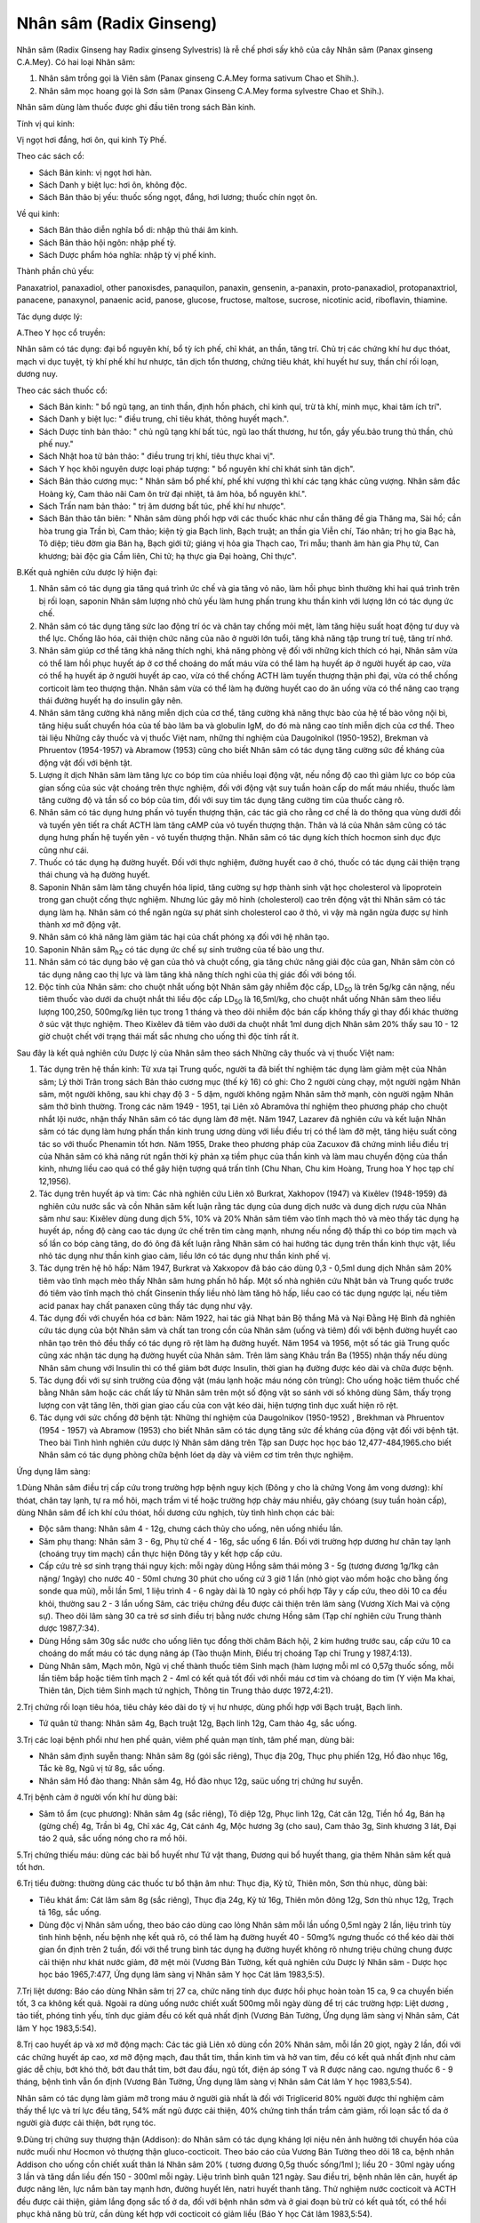 .. _plants_nhan_sam:

Nhân sâm (Radix Ginseng)
########################

Nhân sâm (Radix Ginseng hay Radix ginseng Sylvestris) là rễ chế phơi
sấy khô của cây Nhân sâm (Panax ginseng C.A.Mey). Có hai loại Nhân sâm:

#. Nhân sâm trồng gọi là Viên sâm (Panax ginseng C.A.Mey forma sativum
   Chao et Shih.).
#. Nhân sâm mọc hoang gọi là Sơn sâm (Panax Ginseng C.A.Mey forma
   sylvestre Chao et Shih.).

Nhân sâm dùng làm thuốc được ghi đầu tiên trong sách Bản kinh.

Tính vị qui kinh:

Vị ngọt hơi đắng, hơi ôn, qui kinh Tỳ Phế.

Theo các sách cổ:

-  Sách Bản kinh: vị ngọt hơi hàn.
-  Sách Danh y biệt lục: hơi ôn, không độc.
-  Sách Bản thảo bị yếu: thuốc sống ngọt, đắng, hơi lương; thuốc chín
   ngọt ôn.

Về qui kinh:

-  Sách Bản thảo diễn nghĩa bổ di: nhập thủ thái âm kinh.
-  Sách Bản thảo hội ngôn: nhập phế tỳ.
-  Sách Dược phẩm hóa nghĩa: nhập tỳ vị phế kinh.

Thành phần chủ yếu:

Panaxatriol, panaxadiol, other panoxisdes, panaquilon, panaxin,
gensenin, a-panaxin, proto-panaxadiol, protopanaxtriol, panacene,
panaxynol, panaenic acid, panose, glucose, fructose, maltose, sucrose,
nicotinic acid, riboflavin, thiamine.

Tác dụng dược lý:

A.Theo Y học cổ truyền:

Nhân sâm có tác dụng: đại bổ nguyên khí, bổ tỳ ích phế, chỉ khát, an
thần, tăng trí. Chủ trị các chứng khí hư dục thóat, mạch vi dục tuyệt,
tỳ khí phế khí hư nhược, tân dịch tổn thương, chứng tiêu khát, khí huyết
hư suy, thần chí rối loạn, dương nuy.

Theo các sách thuốc cổ:

-  Sách Bản kinh: " bổ ngũ tạng, an tinh thần, định hồn phách, chỉ kinh
   quí, trừ tà khí, minh mục, khai tâm ích trí".
-  Sách Danh y biệt lục: " điều trung, chỉ tiêu khát, thông huyết
   mạch.".
-  Sách Dược tính bản thảo: " chủ ngũ tạng khí bất túc, ngũ lao thất
   thương, hư tổn, gầy yếu.bảo trung thủ thần, chủ phế nuy."
-  Sách Nhật hoa tử bản thảo: " điều trung trị khí, tiêu thực khai vị".
-  Sách Y học khôi nguyên dược loại pháp tượng: " bổ nguyên khí chỉ khát
   sinh tân dịch".
-  Sách Bản thảo cương mục: " Nhân sâm bổ phế khí, phế khí vượng thì khí
   các tạng khác cũng vượng. Nhân sâm đắc Hoàng kỳ, Cam thảo nãi Cam ôn
   trừ đại nhiệt, tả âm hỏa, bổ nguyên khí.".
-  Sách Trấn nam bản thảo: " trị âm dương bất túc, phế khí hư nhược".
-  Sách Bản thảo tân biên: " Nhân sâm dùng phối hợp với các thuốc khác
   như cần thăng đề gia Thăng ma, Sài hồ; cần hòa trung gia Trần bì, Cam
   thảo; kiện tỳ gia Bạch linh, Bạch truật; an thần gia Viễn chí, Táo
   nhân; trị ho gia Bạc hà, Tô diệp; tiêu đờm gia Bán hạ, Bạch giới tử;
   giáng vị hỏa gia Thạch cao, Tri mẫu; thanh âm hàn gia Phụ tử, Can
   khương; bài độc gia Cầm liên, Chi tử; hạ thực gia Đại hoàng, Chỉ
   thực".

B.Kết quả nghiên cứu dược lý hiện đại:

#. Nhân sâm có tác dụng gia tăng quá trình ức chế và gia tăng vỏ não,
   làm hồi phục bình thường khi hai quá trình trên bị rối loạn, saponin
   Nhân sâm lượng nhỏ chủ yếu làm hưng phấn trung khu thần kinh với
   lượng lớn có tác dụng ức chế.
#. Nhân sâm có tác dụng tăng sức lao động trí óc và chân tay chống mỏi
   mệt, làm tăng hiệu suất hoạt động tư duy và thể lực. Chống lão hóa,
   cải thiện chức năng của não ở người lớn tuổi, tăng khả năng tập trung
   trí tuệ, tăng trí nhớ.
#. Nhân sâm giúp cơ thể tăng khả năng thích nghi, khả năng phòng vệ đối
   với những kích thích có hại, Nhân sâm vừa có thể làm hồi phục huyết
   áp ở cơ thể choáng do mất máu vừa có thể làm hạ huyết áp ở người
   huyết áp cao, vừa có thể hạ huyết áp ở người huyết áp cao, vừa có thể
   chống ACTH làm tuyến thượng thận phì đại, vừa có thể chống corticoit
   làm teo thượng thận. Nhân sâm vừa có thể làm hạ đường huyết cao do ăn
   uống vừa có thể nâng cao trạng thái đường huyết hạ do insulin gây
   nên.
#. Nhân sâm tăng cường khả năng miễn dịch của cơ thể, tăng cường khả
   năng thực bào của hệ tế bào võng nội bì, tăng hiệu suất chuyển hóa
   của tế bào lâm ba và globulin IgM, do đó mà nâng cao tính miễn dịch
   của cơ thể. Theo tài liệu Những cây thuốc và vị thuốc Việt nam, những
   thí nghiệm của Daugolnikol (1950-1952), Brekman và Phruentov
   (1954-1957) và Abramow (1953) cũng cho biết Nhân sâm có tác dụng tăng
   cường sức đề kháng của động vật đối với bệnh tật.
#. Lượng ít dịch Nhân sâm làm tăng lực co bóp tim của nhiều loại động
   vật, nếu nồng độ cao thì giảm lực co bóp của gian sống của súc vật
   choáng trên thực nghiệm, đối với động vật suy tuần hoàn cấp do mất
   máu nhiều, thuốc làm tăng cường độ và tần số co bóp của tim, đối với
   suy tim tác dụng tăng cường tim của thuốc càng rõ.
#. Nhân sâm có tác dụng hưng phấn vỏ tuyến thượng thận, các tác giả cho
   rằng cơ chế là do thông qua vùng dưới đồi và tuyến yên tiết ra chất
   ACTH làm tăng cAMP của vỏ tuyến thượng thận. Thân và lá của Nhân sâm
   cũng có tác dụng hưng phấn hệ tuyến yên - vỏ tuyến thượng thận. Nhân
   sâm có tác dụng kích thích hocmon sinh dục đực cũng như cái.
#. Thuốc có tác dụng hạ đường huyết. Đối với thực nghiệm, đường huyết
   cao ở chó, thuốc có tác dụng cải thiện trạng thái chung và hạ đường
   huyết.
#. Saponin Nhân sâm làm tăng chuyển hóa lipid, tăng cường sự hợp thành
   sinh vật học cholesterol và lipoprotein trong gan chuột cống thực
   nghiệm. Nhưng lúc gây mô hình (cholesterol) cao trên động vật thì
   Nhân sâm có tác dụng làm hạ. Nhân sâm có thể ngăn ngừa sự phát sinh
   cholesterol cao ở thỏ, vì vậy mà ngăn ngừa được sự hình thành xơ mỡ
   động vật.
#. Nhân sâm có khả năng làm giảm tác hại của chất phóng xạ đối với hệ
   nhân tạo.
#. Saponin Nhân sâm R\ :sub:`h2` có tác dụng ức chế sự sinh trưởng của
   tế bào ung thư.
#. Nhân sâm có tác dụng bảo vệ gan của thỏ và chuột cống, gia tăng chức
   năng giải độc của gan, Nhân sâm còn có tác dụng nâng cao thị lực và
   làm tăng khả năng thích nghi của thị giác đối với bóng tối.
#. Độc tính của Nhân sâm: cho chuột nhắt uống bột Nhân sâm gây nhiễm độc
   cấp, LD\ :sub:`50` là trên 5g/kg cân nặng, nếu tiêm thuốc vào dưới da
   chuột nhắt thì liều độc cấp LD\ :sub:`50` là 16,5ml/kg, cho chuột
   nhắt uống Nhân sâm theo liều lượng 100,250, 500mg/kg liên tục trong 1
   tháng và theo dõi nhiễm độc bán cấp không thấy gì thay đổi khác
   thường ở súc vật thực nghiệm. Theo Kixêlev đã tiêm vào dưới da chuột
   nhắt 1ml dung dịch Nhân sâm 20% thấy sau 10 - 12 giờ chuột chết với
   trạng thái mất sắc nhưng cho uống thì độc tính rất ít.

Sau đây là kết quả nghiên cứu Dược lý của Nhân sâm theo sách Những cây
thuốc và vị thuốc Việt nam:

#. Tác dụng trên hệ thần kinh: Từ xưa tại Trung quốc, người ta đã biết
   thí nghiệm tác dụng làm giảm mệt của Nhân sâm; Lý thời Trân trong
   sách Bản thảo cương mục (thế kỷ 16) có ghi: Cho 2 người cùng chạy,
   một người ngậm Nhân sâm, một người không, sau khi chạy độ 3 - 5 dặm,
   người không ngậm Nhân sâm thở mạnh, còn người ngậm Nhân sâm thở bình
   thường. Trong các năm 1949 - 1951, tại Liên xô Abramôva thí nghiệm
   theo phương pháp cho chuột nhắt lội nước, nhận thấy Nhân sâm có tác
   dụng làm đỡ mệt. Năm 1947, Lazarev đã nghiên cứu và kết luận Nhân sâm
   có tác dụng làm hưng phấn thần kinh trung ương dùng với liều điều trị
   có thể làm đỡ mệt, tăng hiệu suất công tác so với thuốc Phenamin tốt
   hơn. Năm 1955, Drake theo phương pháp của Zacuxov đã chứng minh liều
   điều trị của Nhân sâm có khả năng rút ngắn thời kỳ phản xạ tiềm phục
   của thần kinh và làm mau chuyển động của thần kinh, nhưng liều cao
   quá có thể gây hiện tượng quá trấn tĩnh (Chu Nhan, Chu kim Hoàng,
   Trung hoa Y học tạp chí 12,1956).
#. Tác dụng trên huyết áp và tim: Các nhà nghiên cứu Liên xô Burkrat,
   Xakhopov (1947) và Kixêlev (1948-1959) đã nghiên cứu nước sắc và cồn
   Nhân sâm kết luận rằng tác dụng của dung dịch nước và dung dịch rượu
   của Nhân sâm như sau: Kixêlev dùng dung dịch 5%, 10% và 20% Nhân sâm
   tiêm vào tĩnh mạch thỏ và mèo thấy tác dụng hạ huyết áp, nồng độ càng
   cao tác dụng ức chế trên tim càng mạnh, nhưng nếu nồng độ thấp thì co
   bóp tim mạch và số lần co bóp càng tăng, do đó ông đã kết luận rằng
   Nhân sâm có hai hướng tác dụng trên thần kinh thực vật, liều nhỏ tác
   dụng như thần kinh giao cảm, liều lớn có tác dụng như thần kinh phế
   vị.
#. Tác dụng trên hệ hô hấp: Năm 1947, Burkrat và Xakxopov đã báo cáo
   dùng 0,3 - 0,5ml dung dịch Nhân sâm 20% tiêm vào tĩnh mạch mèo thấy
   Nhân sâm hưng phấn hô hấp. Một số nhà nghiên cứu Nhật bản và Trung
   quốc trước đó tiêm vào tĩnh mạch thỏ chất Ginsenin thấy liều nhỏ làm
   tăng hô hấp, liều cao có tác dụng ngược lại, nếu tiêm acid panax hay
   chất panaxen cũng thấy tác dụng như vậy.
#. Tác dụng đối với chuyển hóa cơ bản: Năm 1922, hai tác giả Nhạt bản Bộ
   thắng Mã và Nại Đằng Hệ Bình đã nghiên cứu tác dụng của bột Nhân sâm
   và chất tan trong cồn của Nhân sâm (uống và tiêm) đối với bệnh đường
   huyết cao nhân tạo trên thỏ đều thấy có tác dụng rõ rệt làm hạ đường
   huyết. Năm 1954 và 1956, một số tác giả Trung quốc cũng xác nhận tác
   dụng hạ đường huyết của Nhân sâm. Trên lâm sàng Khâu trần Ba (1955)
   nhận thấy nếu dùng Nhân sâm chung với Insulin thì có thể giảm bớt
   được Insulin, thời gian hạ đường được kéo dài và chữa được bệnh.
#. Tác dụng đối với sự sinh trưởng của động vật (máu lạnh hoặc máu nóng
   côn trùng): Cho uống hoặc tiêm thuốc chế bằng Nhân sâm hoặc các chất
   lấy từ Nhân sâm trên một số động vật so sánh với số không dùng Sâm,
   thấy trọng lượng con vật tăng lên, thời gian giao cấu của con vật kéo
   dài, hiện tượng tình dục xuất hiện rõ rệt.
#. Tác dụng với sức chống đỡ bệnh tật: Những thí nghiệm của Daugolnikov
   (1950-1952) , Brekhman và Phruentov (1954 - 1957) và Abramow (1953)
   cho biết Nhân sâm có tác dụng tăng sức đề kháng của động vật đối với
   bệnh tật. Theo bài Tình hình nghiên cứu dược lý Nhân sâm dăng trên
   Tập san Dược học học báo 12,477-484,1965.cho biết Nhân sâm có tác
   dụng phòng chữa bệnh lóet dạ dày và viêm cơ tim trên thực nghiệm.

Ứng dụng lâm sàng:

1.Dùng Nhân sâm điều trị cấp cứu trong trường hợp bệnh nguy kịch (Đông
y cho là chứng Vong âm vong dương): khí thóat, chân tay lạnh, tự ra mồ
hôi, mạch trầm vi tế hoặc trường hợp chảy máu nhiều, gây chóang (suy
tuần hoàn cấp), dùng Nhân sâm để ích khí cứu thóat, hồi dương cứu
nghịch, tùy tình hình chọn các bài:

-  Độc sâm thang: Nhân sâm 4 - 12g, chưng cách thủy cho uống, nên uống
   nhiều lần.
-  Sâm phụ thang: Nhân sâm 3 - 6g, Phụ tử chế 4 - 16g, sắc uống 6 lần.
   Đối với trường hợp dương hư chân tay lạnh (choáng trụy tim mạch) cần
   thực hiện Đông tây y kết hợp cấp cứu.
-  Cấp cứu trẻ sơ sinh trạng thái nguy kịch: mỗi ngày dùng Hồng sâm thái
   mỏng 3 - 5g (tương đương 1g/1kg cân nặng/ 1ngày) cho nước 40 - 50ml
   chưng 30 phút cho uống cứ 3 giờ 1 lần (nhỏ giọt vào mồm hoặc cho
   bằng ống sonde qua mũi), mỗi lần 5ml, 1 liệu trình 4 - 6 ngày dài là
   10 ngày có phối hợp Tây y cấp cứu, theo dõi 10 ca đều khỏi, thường
   sau 2 - 3 lần uống Sâm, các triệu chứng đều được cải thiện trên lâm
   sàng (Vương Xích Mai và cộng sự). Theo dõi lâm sàng 30 ca trẻ sơ
   sinh điều trị bằng nước chưng Hồng sâm (Tạp chí nghiên cứu Trung
   thành dược 1987,7:34).
-  Dùng Hồng sâm 30g sắc nước cho uống liên tục đồng thời châm Bách hội,
   2 kim hướng trước sau, cấp cứu 10 ca choáng do mất máu có tác dụng
   nâng áp (Tào thuận Minh, Điều trị choáng Tạp chí Trung y 1987,4:13).
-  Dùng Nhân sâm, Mạch môn, Ngũ vị chế thành thuốc tiêm Sinh mạch (hàm
   lượng mỗi ml có 0,57g thuốc sống, mỗi lần tiêm bắp hoặc tiêm tĩnh
   mạch 2 - 4ml có kết quả tốt đối với nhồi máu cơ tim và chóang do tim
   (Y viện Ma khai, Thiên tân, Dịch tiêm Sinh mạch tứ nghịch, Thông tin
   Trung thảo dược 1972,4:21).

2.Trị chứng rối loạn tiêu hóa, tiêu chảy kéo dài do tỳ vị hư nhược, dùng
phối hợp với Bạch truật, Bạch linh.

-  Tứ quân tử thang: Nhân sâm 4g, Bạch truật 12g, Bạch linh 12g, Cam
   thảo 4g, sắc uống.

3.Trị các loại bệnh phổi như hen phế quản, viêm phế quản mạn tính, tâm
phế mạn, dùng bài:

-  Nhân sâm định suyễn thang: Nhân sâm 8g (gói sắc riêng), Thục địa
   20g, Thục phụ phiến 12g, Hồ đào nhục 16g, Tắc kè 8g, Ngũ vị tử 8g,
   sắc uống.
-  Nhân sâm Hồ đào thang: Nhân sâm 4g, Hồ đào nhục 12g, saüc uống trị
   chứng hư suyễn.

4.Trị bệnh cảm ở người vốn khí hư dùng bài:

-  Sâm tô ẩm (cục phương): Nhân sâm 4g (sắc riêng), Tô diệp 12g, Phục
   linh 12g, Cát căn 12g, Tiền hồ 4g, Bán hạ (gừng chế) 4g, Trần bì 4g,
   Chỉ xác 4g, Cát cánh 4g, Mộc hương 3g (cho sau), Cam thảo 3g, Sinh
   khương 3 lát, Đại táo 2 quả, sắc uống nóng cho ra mồ hôi.

5.Trị chứng thiếu máu: dùng các bài bổ huyết như Tứ vật thang, Đương qui
bổ huyết thang, gia thêm Nhân sâm kết quả tốt hơn.

6.Trị tiểu đường: thường dùng các thuốc tư bổ thận âm như: Thục địa, Kỷ
tử, Thiên môn, Sơn thù nhục, dùng bài:

-  Tiêu khát ẩm: Cát lâm sâm 8g (sắc riêng), Thục địa 24g, Kỷ tử 16g,
   Thiên môn đông 12g, Sơn thù nhục 12g, Trạch tả 16g, sắc uống.
-  Dùng độc vị Nhân sâm uống, theo báo cáo dùng cao lỏng Nhân sâm mỗi
   lần uống 0,5ml ngày 2 lần, liệu trình tùy tình hình bệnh, nếu bệnh
   nhẹ kết quả rõ, có thể làm hạ đường huyết 40 - 50mg% ngưng thuốc có
   thể kéo dài thời gian ổn định trên 2 tuần, đối với thể trung bình tác
   dụng hạ đường huyết không rõ nhưng triệu chứng chung được cải thiện
   như khát nước giảm, đỡ mệt mỏi (Vương Bản Tường, kết quả nghiên cứu
   Dược lý Nhân sâm - Dược học học báo 1965,7:477, Ứng dụng lâm sàng vị
   Nhân sâm Y học Cát lâm 1983,5:5).

7.Trị liệt dương: Báo cáo dùng Nhân sâm trị 27 ca, chức năng tính dục
được hồi phục hoàn toàn 15 ca, 9 ca chuyển biến tốt, 3 ca không kết quả.
Ngoài ra dùng uống nước chiết xuất 500mg mỗi ngày dùng để trị các trường
hợp: Liệt dương , tảo tiết, phóng tinh yếu, tính dục giảm đều có kết quả
nhất định (Vương Bản Tường, Ứng dụng lâm sàng vị Nhân sâm, Cát lâm Y
học 1983,5:54).

8.Trị cao huyết áp và xơ mỡ động mạch: Các tác giả Liên xô dùng cồn 20%
Nhân sâm, mỗi lần 20 giọt, ngày 2 lần, đối với các chứng huyết áp cao,
xơ mỡ động mạch, đau thắt tim, thần kinh tim và hở van tim, đều có kết
quả nhất định như cảm giác dễ chịu, bớt khó thở, bớt đau thắt tim, bớt
đau đầu, ngủ tốt, điện áp sóng T và R được nâng cao. ngưng thuốc 6 - 9
tháng, bệnh tình vẫn ổn định (Vương Bản Tường, Ứng dụng lâm sàng vị
Nhân sâm Cát lâm Y học 1983,5:54).

Nhân sâm có tác dụng làm giảm mỡ trong máu ở người già nhất là đối với
Triglicerid 80% người được thí nghiệm cảm thấy thể lực và trí lực đều
tăng, 54% mất ngủ được cải thiện, 40% chứng tinh thần trầm cảm giảm, rối
loạn sắc tố da ở người già được cải thiện, bớt rụng tóc.

9.Dùng trị chứng suy thượng thận (Addison): do Nhân sâm có tác dụng
kháng lợi niệu nên ảnh hưởng tới chuyển hóa của nước muối như Hocmon vỏ
thượng thận gluco-cocticoit. Theo báo cáo của Vương Bản Tường theo dõi
18 ca, bệnh nhân Addison cho uống cồn chiết xuất thân lá Nhân sâm 20% (
tương đương 0,5g thuốc sống/1ml ); liều 20 - 30ml ngày uống 3 lần và
tăng dần liều đến 150 - 300ml mỗi ngày. Liệu trình bình quân 121 ngày.
Sau điều trị, bệnh nhân lên cân, huyết áp được nâng lên, lực nắm bàn tay
mạnh hơn, đường huyết lên, natri huyết thanh tăng. Thử nghiệm nước
cocticoit và ACTH đều được cải thiện, giảm lắng đọng sắc tố ở da, đối
với bệnh nhân sớm và ở giai đoạn bù trừ có kết quả tốt, có thể hồi phục
khả năng bù trừ, cần dùng kết hợp với cocticoit có giảm liều (Báo Y học
Cát lâm 1983,5:54).

10.Dùng trị tỳ hư trẻ em: Theo báo cáo của Từ Hỷ Mai dùng Hồng sâm chữa
cho 10 trẻ em nằm viện có các triệu chứng đần độn, ra mồ hôi, sắc mặt
tái nhợt, vàng bủng. Đã được điều trị theo phác đồ chung gia Hồng sâm
theo liều:

-  Trẻ em dưới 3 tuổi: Hồng sâm 3g sắc được 30ml.
-  Trẻ em trên 3 tuổi: sắc lấy 60ml gia thêm đường mía, chia 2 lần uống
   trong ngày, một liệu trình 7 - 14 ngày.
-  Thuốc có tác dụng làm trẻ em ăn ngon, hết mồ hôi, lên cân, sắc mặt
   tươi hơn (theo báo Y dược Trùng khánh 1984,6:41).

11.Trị bệnh động mạch vành: Theo báo cáo của Dụ Hương Quần dùng Tiểu
Hồng sâm chế thành dịch, tiêm hàm lượng 200mg/2ml/1ống; dùng 6 - 10ml
thuốc trộn với 40ml gluco 10% tiêm tĩnh mạch, ngày 1 - 2 lần. Tác giả
theo dõi 31 ca: Đau thắt tim có kết quả 93,54%, điện tâm đồ được cải
thiện 76,66% đối với loạn nhịp tim cũng có tác dụng nhất định (Báo Y
học An huy 1988,3:51).

12.Trị chứng giảm bạch cầu: Chiết xuất Saponin từ thân, rễ, lá Nhân sâm
chế thành viên, mỗi lần dùng 50 - 100mg, ngày uống 2 - 3 lần. Trị 38 ca
hạ bạch cầu do hóa liệu, tỷ lệ kết quả 87%, trên súc vật thực nghiệm
cũng chứng minh thuốc có tác dụng tăng bạch cầu rõ và có khả năng kích
thích chức năng tạo máu (theo báo nghiên cứu phòng trị Ung thư
1987,3:149).

13.Trị viêm gan cấp: Theo báo cáo của các học giả Liên xô, uống cao lỏng
Nhân sâm có khả năng làm cho chức năng gan hồi phục nhanh hơn và làm
giảm khả năng bệnh chuyển thành mạn tính (theo báo Cát lâm Y học 1983,
5:54).

Liều lượng thường dùng và chú ý lúc dùng:

-  Liều: 3 - 15g có khi dùng đến 40g, tùy loại và mục đích dùng.

Ví dụ:

#. dùng làm thuốc bổ trị thiếu máu, trung khí hư hoặc âm hư, dùng Cát
   lâm sâm 3 - 6g hoặc Sâm Triều tiên 2 - 4g.
#. dùng để trị cường tim như trường hợp mất nước, suy tim, lượng dùng
   nhiều hơn Cát lâm sâm 12 - 20g, sâm Triều tiên 4 - 8g.
#. dùng để cấp cứu nguyên khí hư thóat, mất máu nhiều, Cát lâm sâm dùng
   20 - 40g, sâm Triều tiên 20 - 30g.
#. trường hợp dùng bình thường để tăng sức thì 5 - 7 ngày uống 1 lần
   Nhân sâm 6 - 8g là được. Dùng Nhân sâm cần chú ý thể tạng người dùng,
   nếu là người hàn thì nên dùng phối hợp với thuốc tính ấm như Can
   khương, nếu là tạng nhiệt thì nên phối hợp với thuốc mát như Mạch
   môn, Sinh địa. Lúc dùng dạng thuốc sắc nên sắc riêng, nhỏ lửa rồi hòa
   chung với thuốc uống, dùng dạng bột mỗi lần 0,5 - 1g, ngày 1 - 2 lần.
#. Nhân sâm do vùng đất cây mọc, phương pháp bào chế và bộ phận dùng
   khác nhau mà dược lực có khác. Thường thì Sâm mọc hoang và sống lâu
   năm là tốt nhất nhưng đắt và hiếm, dùng loại trồng thì có nhiều và
   rẻ. Sâm mọc ở Cát lâm, Liêu ninh (Trung quốc) và Sâm Triều tiên là
   tốt. Hồng sâm tính ôn dùng tốt đối với dương khí hư.

Lúc dùng Sâm cần chú ý:

#. Không dùng Sâm đối với chứng thực nhiệt.
#. Theo sách Bản thảo kinh tập chú: thì "Nhân sâm phản Lê lô, ố Tạo
   giác": không nên cùng dùng.
#. Theo sách Dược đối thì: " Nhân sâm úy Ngũ linh chi" nhưng trong nhiều
   bài thuốc có hai vị cùng dùng có tác dụng ích khí hoạt huyết không
   phát hiện gây độc nên sách Dược điển (Trung quốc) năm 1985 không có
   cấm dùng chung.
#. Theo sách Bản thảo tập yếu ghi: " Nhân sâm úy La bạc" nên trong thời
   gian uống Nhân sâm, không nên ăn Củ Cải và không nên uống trà để
   tránh giảm hiệu lực của thuốc. Nếu uống Nhân sâm mà đầy tức bụng, khó
   chịu có thể dùng La bạc tử giải độc (La bạc tử sắc uống).
#. Lúc dùng Nhân sâm để bớt nóng có thể phối hợp Mạch môn, Sinh địa; để
   bớt đầy tức thì phối hợp với Trần bì, Sa nhân.
#. Nhân sâm rất ít độc: uống cồn Nhân sâm 3% 100ml chỉ cảm giác khó chịu
   nhẹ, nếu uống 200ml hoặc lượng lớn bột Nhân sâm có thể bị trúng độc,
   sẽ nổi ban đỏ, ngứa, đau đầu, chóng mặt, sốt và xuất huyết. Xuất
   huyết là nhiễm độc cấp của Nhân sâm. Ở nước ngoài có báo cáo 1 ca
   chết vì uống 500ml cồn Nhân sâm và 1 em bé chết do uống nhiều nước
   sắc Nhân sâm.
#. Cuống Nhân sâm (Nhân sâm lô) không có tác dụng gây nôn như sách cổ
   đã ghi: có người dùng 1 lần 50g cũng không bị nôn (Báo Trung y Bắc
   kinh 1986,1:30). Theo báo cáo của Vương Ngọc Hoa thuộc công ty Dược
   liệu tỉnh Hà bắc cho những bệnh nhân ở phòng khám mắc các bệnh tiểu
   đường, liệt dương, huyết áp thấp, mất ngủ, cường giáp, bạch cầu và
   huyết sắc tố thấp, uống Hồng sâm lô mỗi người mỗi ngày 5 - 10g độc vị
   hoặc gia vào thang thuốc ngâm rượu, sắc uống, nhai hoặc uống bột,
   uống liên tục từ 3 - 60 ngày. Đã theo dõi 3500 lần người trong đó có
   1500 lần người uống độc vị, tổng lượng mỗi người dùng Sâm lô 100 -
   700g mà không có ai nôn, còn những triệu chứng bệnh lý được cải thiện
   rõ rệt, chứng minh Sâm lô cũng có tác dụng chữa bệnh như Nhân sâm.
   Nghiên cứu dược lý thực nghiệm cũng chứng minh thành phần hóa học các
   loại của cả hai đều giống nhau, còn phát hiện hàm lượng các thành
   phần hóa học ở cuống Sâm lại cao hơn ở rễ Sâm.
#. Giới thiệu bài thuốc giải độc Nhân sâm của Lưu trường Giang gồm: La
   bạc tử 25g, Sài hồ, Hương phụ, Mạch đông, Thiên đông, Ngũ vị tử, Viễn
   chí, Câu đằng, Cam thảo sống (mỗi thứ 15g), Đại táo 5 quả, sắc uống
   ngày 1 thang (đã dùng trị 61 ca nhiễm độc Nhân sâm đều khỏi - Báo
   Trung y Giang tô 1988,9:16).

..  image:: NHANSAM.JPG
   :width: 50px
   :height: 50px
   :target: NHANSAM_.HTM
..  image:: NHANSAM2.JPG
   :width: 50px
   :height: 50px
   :target: NHANSAM2_.HTM
